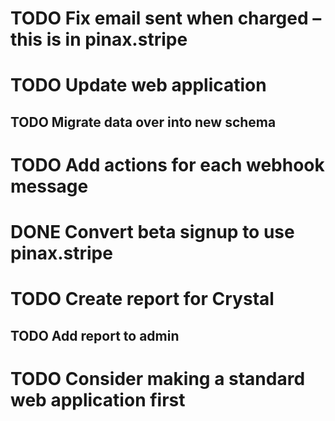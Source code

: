 * TODO Fix email sent when charged -- this is in pinax.stripe
* TODO Update web application
** TODO Migrate data over into new schema

* TODO Add actions for each webhook message
* DONE Convert beta signup to use pinax.stripe
* TODO Create report for Crystal
** TODO Add report to admin
* TODO Consider making a standard web application first
